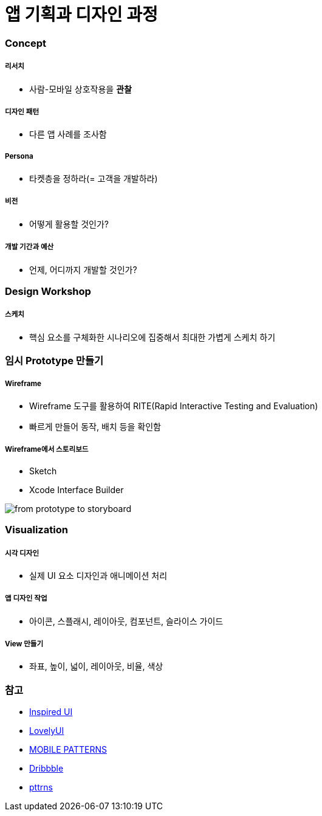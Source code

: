 = 앱 기획과 디자인 과정

=== Concept

===== 리서치
* 사람-모바일 상호작용을 *관찰*

===== 디자인 패턴
* 다른 앱 사례를 조사함

===== Persona
* 타켓층을 정하라(= 고객을 개발하라)

===== 비전
* 어떻게 활용할 것인가?

===== 개발 기간과 예산
* 언제, 어디까지 개발할 것인가?

=== Design Workshop

===== 스케치
* 핵심 요소를 구체화한 시나리오에 집중해서 최대한 가볍게 스케치 하기

=== 임시 Prototype 만들기

===== Wireframe
* Wireframe 도구를 활용하여 RITE(Rapid Interactive Testing and Evaluation)
* 빠르게 만들어 동작, 배치 등을 확인함

===== Wireframe에서 스토리보드
* Sketch
* Xcode Interface Builder

image::./images/from-prototype-to-storyboard.png[]

=== Visualization

===== 시각 디자인
* 실제 UI 요소 디자인과 애니메이션 처리

===== 앱 디자인 작업
* 아이콘, 스플래시, 레이아웃, 컴포넌트, 슬라이스 가이드

===== View 만들기 
* 좌표, 높이, 넓이, 레이아웃, 비율, 색상

=== 참고
* http://inspired-ui.com[Inspired UI]
* http://www.lovelyui.com[LovelyUI]
* http://mobile-patterns.com[MOBILE PATTERNS]
* https://dribbble.com[Dribbble]
* http://pttrns.com/[pttrns]